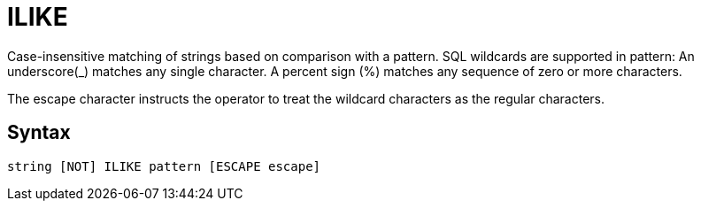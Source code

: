 = ILIKE

Case-insensitive matching of strings based on comparison with a pattern.
SQL wildcards are supported in pattern:
	An underscore(_) matches any single character.
	A percent sign (%) matches any sequence of zero or more characters.
	
The escape character instructs the operator to treat the wildcard characters as the regular characters. 	
		

== Syntax
----
string [NOT] ILIKE pattern [ESCAPE escape]
----
